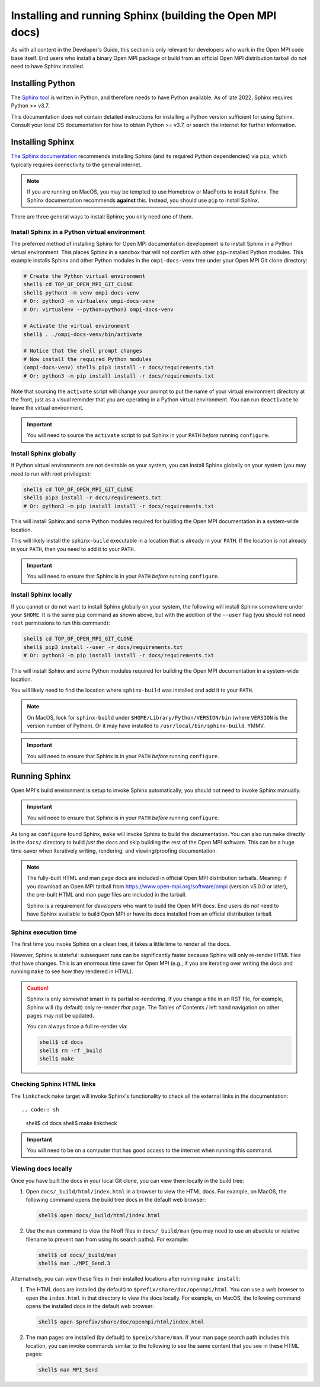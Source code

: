 .. _developers-installing-sphinx-label:

Installing and running Sphinx (building the Open MPI docs)
==========================================================

As with all content in the Developer's Guide, this section is only
relevant for developers who work in the Open MPI code base itself.
End users who install a binary Open MPI package or build from an
official Open MPI distribution tarball do not need to have Sphinx
installed.

Installing Python
-----------------

The `Sphinx tool <https://www.sphinx-doc.org/>`_ is written in Python,
and therefore needs to have Python available.  As of late 2022, Sphinx
requires Python >= v3.7.

This documentation does not contain detailed instructions for
installing a Python version sufficient for using Sphinx.  Consult your
local OS documentation for how to obtain Python >= v3.7, or search the
internet for further information.

Installing Sphinx
-----------------

`The Sphinx documentation
<https://www.sphinx-doc.org/en/master/usage/installation.html>`_
recommends installing Sphinx (and its required Python dependencies)
via ``pip``, which typically requires connectivity to the general
internet.

.. note:: If you are running on MacOS, you may be tempted to use
   Homebrew or MacPorts to install Sphinx.  The Sphinx documentation
   recommends **against** this.  Instead, you should use ``pip`` to
   install Sphinx.

There are three general ways to install Sphinx; you only need one of
them.

Install Sphinx in a Python virtual environment
^^^^^^^^^^^^^^^^^^^^^^^^^^^^^^^^^^^^^^^^^^^^^^

The preferred method of installing Sphinx for Open MPI documentation
development is to install Sphinx in a Python virtual environment.
This places Sphinx in a sandbox that will not conflict with other
``pip``-installed Python modules.  This example installs Sphinx and
other Python modules in the ``ompi-docs-venv`` tree under your Open
MPI Git clone directory:

.. code-block:: sh

   # Create the Python virtual environment
   shell$ cd TOP_OF_OPEN_MPI_GIT_CLONE
   shell$ python3 -m venv ompi-docs-venv
   # Or: python3 -m virtualenv ompi-docs-venv
   # Or: virtualenv --python=python3 ompi-docs-venv

   # Activate the virtual environment
   shell$ . ./ompi-docs-venv/bin/activate

   # Notice that the shell prompt changes
   # Now install the required Python modules
   (ompi-docs-venv) shell$ pip3 install -r docs/requirements.txt
   # Or: python3 -m pip install install -r docs/requirements.txt

Note that sourcing the ``activate`` script will change your prompt to
put the name of your virtual environment directory at the front, just
as a visual reminder that you are operating in a Python virtual
environment.  You can run ``deactivate`` to leave the virtual
environment.

.. important:: You will need to source the ``activate`` script to put
               Sphinx in your ``PATH`` *before* running ``configure``.

Install Sphinx globally
^^^^^^^^^^^^^^^^^^^^^^^

If Python virtual environments are not desirable on your system, you
can install Sphinx globally on your system (you may need to run with
root privileges):

.. code-block:: sh

   shell$ cd TOP_OF_OPEN_MPI_GIT_CLONE
   shell$ pip3 install -r docs/requirements.txt
   # Or: python3 -m pip install install -r docs/requirements.txt

This will install Sphinx and some Python modules required for building
the Open MPI documentation in a system-wide location.

This will likely install the ``sphinx-build`` executable in a location
that is already in your ``PATH``.  If the location is not already in
your ``PATH``, then you need to add it to your ``PATH``.

.. important:: You will need to ensure that Sphinx is in your ``PATH``
               *before* running ``configure``.


Install Sphinx locally
^^^^^^^^^^^^^^^^^^^^^^

If you cannot or do not want to install Sphinx globally on your
system, the following will install Sphinx somewhere under your
``$HOME``.  It is the same ``pip`` command as shown above, but with
the addition of the ``--user`` flag (you should not need ``root``
permissions to run this command):

.. code-block:: sh

   shell$ cd TOP_OF_OPEN_MPI_GIT_CLONE
   shell$ pip3 install --user -r docs/requirements.txt
   # Or: python3 -m pip install install -r docs/requirements.txt

This will install Sphinx and some Python modules required for building
the Open MPI documentation in a system-wide location.

You will likely need to find the location where ``sphinx-build`` was
installed and add it to your ``PATH``.

.. note:: On MacOS, look for ``sphinx-build`` under
          ``$HOME/Library/Python/VERSION/bin`` (where ``VERSION`` is
          the version number of Python).  Or it may have installed to
          ``/usr/local/bin/sphinx-build``.  YMMV.

.. important:: You will need to ensure that Sphinx is in your ``PATH``
               *before* running ``configure``.

Running Sphinx
--------------

Open MPI's build environment is setup to invoke Sphinx automatically;
you should not need to invoke Sphinx manually.

.. important:: You will need to ensure that Sphinx is in your ``PATH``
               *before* running ``configure``.

As long as ``configure`` found Sphinx, ``make`` will invoke Sphinx to
build the documentation.  You can also run ``make`` directly in the
``docs/`` directory to build *just* the docs and skip building the
rest of the Open MPI software.  This can be a huge time-saver when
iteratively writing, rendering, and viewing/proofing documentation.

.. note:: The fully-built HTML and man page docs are included in
          official Open MPI distribution tarballs.  Meaning: if you
          download an Open MPI tarball from
          https://www.open-mpi.org/software/ompi (version v5.0.0 or
          later), the pre-built HTML and man page files are included
          in the tarball.

          Sphinx is a requirement for *developers* who want to build
          the Open MPI docs.  End users do *not* need to have Sphinx
          available to build Open MPI or have its docs installed from
          an official distribution tarball.

Sphinx execution time
^^^^^^^^^^^^^^^^^^^^^

The first time you invoke Sphinx on a clean tree, it takes a little
time to render all the docs.

However, Sphinx is stateful: subsequent runs can be significantly
faster because Sphinx will only re-render HTML files that have
changes.  This is an enormous time saver for Open MPI (e.g., if you
are iterating over writing the docs and running ``make`` to see how
they rendered in HTML).

.. caution:: Sphinx is only *somewhat* smart in its partial
             re-rendering.  If you change a title in an RST file, for
             example, Sphinx will (by default) only re-render *that*
             page.  The Tables of Contents / left hand navigation on
             other pages may not be updated.

             You can always force a full re-render via:

             .. code:: sh

                shell$ cd docs
                shell$ rm -rf _build
                shell$ make

Checking Sphinx HTML links
^^^^^^^^^^^^^^^^^^^^^^^^^^

The ``linkcheck`` ``make`` target will invoke Sphinx's functionality
to check all the external links in the documentation::

.. code:: sh

   shell$ cd docs
   shell$ make linkcheck

.. important:: You will need to be on a computer that has good access
               to the internet when running this command.

Viewing docs locally
^^^^^^^^^^^^^^^^^^^^

Once you have built the docs in your local Git clone, you can view
them locally in the build tree:

#. Open ``docs/_build/html/index.html`` in a browser to view the HTML
   docs.  For example, on MacOS, the following command opens the build
   tree docs in the default web browser:

   .. code:: sh

      shell$ open docs/_build/html/index.html

#. Use the ``man`` command to view the Nroff files in
   ``docs/_build/man`` (you may need to use an absolute or relative
   filename to prevent ``man`` from using its search paths).  For
   example:

   .. code:: sh

      shell$ cd docs/_build/man
      shell$ man ./MPI_Send.3

Alternatively, you can view these files in their installed locations
after running ``make install``:

#. The HTML docs are installed (by default) to
   ``$prefix/share/doc/openmpi/html``.  You can use a web browser to
   open the ``index.html`` in that directory to view the docs locally.
   For example, on MacOS, the following command opens the installed
   docs in the default web browser:

   .. code:: sh

      shell$ open $prefix/share/doc/openmpi/html/index.html

#. The man pages are installed (by default) to ``$preix/share/man``.
   If your man page search path includes this location, you can invoke
   commands similar to the following to see the same content that you
   see in these HTML pages:

   .. code:: sh

      shell$ man MPI_Send

